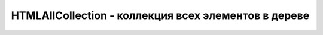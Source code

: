 HTMLAllCollection - коллекция всех элементов в дереве
=====================================================

.. js:class:: HTMLAllCollection()